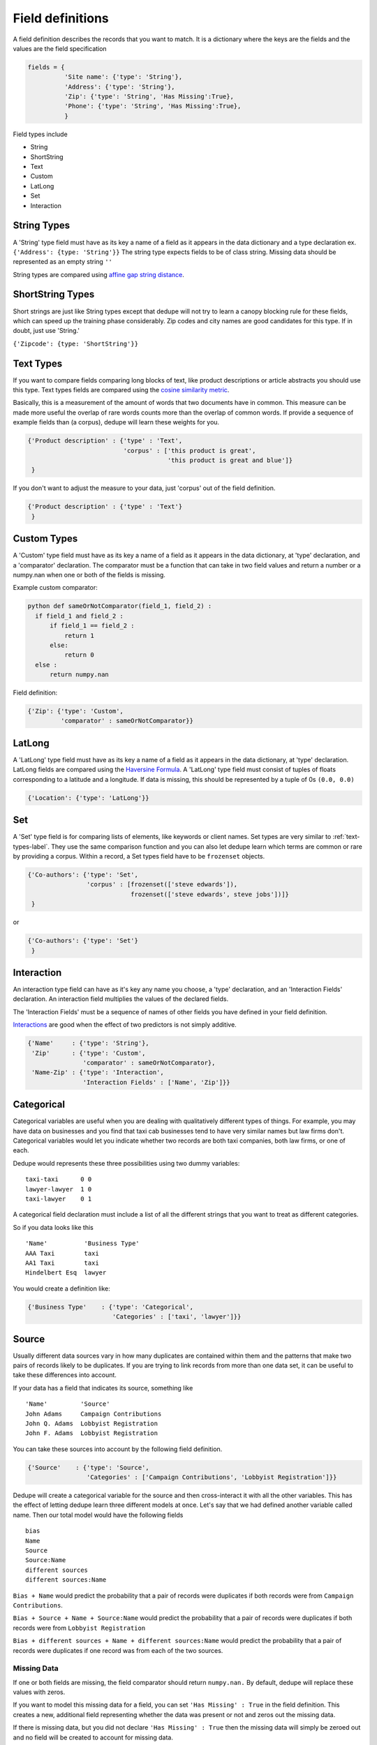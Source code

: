 Field definitions
=================

A field definition describes the records that you want to match. It is
a dictionary where the keys are the fields and the values are the
field specification


.. code:: python

   fields = {
             'Site name': {'type': 'String'},
	     'Address': {'type': 'String'},
	     'Zip': {'type': 'String', 'Has Missing':True},
	     'Phone': {'type': 'String', 'Has Missing':True},
	     }



Field types include 

* String
* ShortString 
* Text
* Custom 
* LatLong 
* Set 
* Interaction

String Types
^^^^^^^^^^^^

A 'String' type field must have as its key a name of a field as it
appears in the data dictionary and a type declaration ex.
``{'Address': {type: 'String'}}`` The string type expects fields to be of
class string. Missing data should be represented as an empty string
``''``

String types are compared using `affine gap string
distance <http://en.wikipedia.org/wiki/Gap_penalty#Affine>`__.

ShortString Types
^^^^^^^^^^^^^^^^^

Short strings are just like String types except that dedupe will not
try to learn a canopy blocking rule for these fields, which can speed
up the training phase considerably. Zip codes and city names are good
candidates for this type. If in doubt, just use 'String.'

``{'Zipcode': {type: 'ShortString'}}``

.. _text-types-label:

Text Types
^^^^^^^^^^

If you want to compare fields comparing long blocks of text, like
product descriptions or article abstracts you should use this
type. Text types fields are compared using the `cosine similarity
metric <http://en.wikipedia.org/wiki/Vector_space_model>`__.

Basically, this is a measurement of the amount of words that two
documents have in common. This measure can be made more useful the
overlap of rare words counts more than the overlap of common words. If
provide a sequence of example fields than (a corpus), dedupe will
learn these weights for you.

.. code:: python

   {'Product description' : {'type' : 'Text', 
                             'corpus' : ['this product is great',
			                 'this product is great and blue']}
    } 

If you don't want to adjust the measure to your data, just 'corpus'
out of the field definition.

.. code:: python

   {'Product description' : {'type' : 'Text'}
    } 



Custom Types
^^^^^^^^^^^^

A 'Custom' type field must have as its key a name of a field as it
appears in the data dictionary, at 'type' declaration, and a
'comparator' declaration. The comparator must be a function that can
take in two field values and return a number or a numpy.nan when one or both
of the fields is missing.

Example custom comparator:

.. code:: python

  python def sameOrNotComparator(field_1, field_2) :     
    if field_1 and field_2 :         
        if field_1 == field_2 :             
            return 1         
        else:             
            return 0     
    else :         
        return numpy.nan

Field definition:

.. code:: python

    {'Zip': {'type': 'Custom', 
             'comparator' : sameOrNotComparator}} 

LatLong
^^^^^^^

A 'LatLong' type field must have as its key a name of a field as it
appears in the data dictionary, at 'type' declaration. LatLong fields
are compared using the `Haversine
Formula <http://en.wikipedia.org/wiki/Haversine_formula>`__. A 'LatLong'
type field must consist of tuples of floats corresponding to a latitude
and a longitude. If data is missing, this should be represented by a
tuple of 0s ``(0.0, 0.0)``

.. code:: python

    {'Location': {'type': 'LatLong'}} 

Set
^^^

A 'Set' type field is for comparing lists of elements, like keywords
or client names. Set types are very similar to
:ref:`text-types-label`.  They use the same comparison function and
you can also let dedupe learn which terms are common or rare by
providing a corpus. Within a record, a Set types field have to be 
``frozenset`` objects.

.. code:: python

    {'Co-authors': {'type': 'Set',
                    'corpus' : [frozenset(['steve edwards']),
		                frozenset(['steve edwards', steve jobs'])]}
     } 

or

.. code:: python

    {'Co-authors': {'type': 'Set'}
     } 




Interaction
^^^^^^^^^^^

An interaction type field can have as it's key any name you choose, a
'type' declaration, and an 'Interaction Fields' declaration. An
interaction field multiplies the values of the declared fields.

The 'Interaction Fields' must be a sequence of names of other fields you
have defined in your field definition.

`Interactions <http://en.wikipedia.org/wiki/Interaction_%28statistics%29>`__
are good when the effect of two predictors is not simply additive.

.. code:: python

    {'Name'     : {'type': 'String'}, 
     'Zip'      : {'type': 'Custom', 
                   'comparator' : sameOrNotComparator},
     'Name-Zip' : {'type': 'Interaction', 
                   'Interaction Fields' : ['Name', 'Zip']}} 

Categorical
^^^^^^^^^^^

Categorical variables are useful when you are dealing with qualitatively
different types of things. For example, you may have data on businesses
and you find that taxi cab businesses tend to have very similar names
but law firms don't. Categorical variables would let you indicate
whether two records are both taxi companies, both law firms, or one of
each.

Dedupe would represents these three possibilities using two dummy
variables:

::

    taxi-taxi      0 0
    lawyer-lawyer  1 0
    taxi-lawyer    0 1

A categorical field declaration must include a list of all the different
strings that you want to treat as different categories.

So if you data looks like this

::

    'Name'          'Business Type' 
    AAA Taxi        taxi 
    AA1 Taxi        taxi 
    Hindelbert Esq  lawyer

You would create a definition like:

.. code:: python

    {'Business Type'    : {'type': 'Categorical',
                           'Categories' : ['taxi', 'lawyer']}}

Source
^^^^^^

Usually different data sources vary in how many duplicates are contained
within them and the patterns that make two pairs of records likely to be
duplicates. If you are trying to link records from more than one data
set, it can be useful to take these differences into account.

If your data has a field that indicates its source, something like

::

    'Name'         'Source'
    John Adams     Campaign Contributions
    John Q. Adams  Lobbyist Registration
    John F. Adams  Lobbyist Registration

You can take these sources into account by the following field
definition.

.. code:: python

    {'Source'    : {'type': 'Source',
                    'Categories' : ['Campaign Contributions', 'Lobbyist Registration']}}

Dedupe will create a categorical variable for the source and then
cross-interact it with all the other variables. This has the effect of
letting dedupe learn three different models at once. Let's say that we
had defined another variable called name. Then our total model would
have the following fields

::

    bias
    Name
    Source
    Source:Name
    different sources
    different sources:Name

``Bias + Name`` would predict the probability that a pair of records
were duplicates if both records were from ``Campaign Contributions``.

``Bias + Source + Name + Source:Name`` would predict the probability
that a pair of records were duplicates if both records were from
``Lobbyist Registration``

``Bias + different sources + Name + different sources:Name`` would
predict the probability that a pair of records were duplicates if one
record was from each of the two sources.

Missing Data 
~~~~~~~~~~~~ 
If one or both fields are missing, the field comparator should return
``numpy.nan.`` By default, dedupe will replace these values with zeros. 

If you want to model this missing data for a field, you can set ``'Has
Missing' : True`` in the field definition. This creates a new,
additional field representing whether the data was present or not and
zeros out the missing data.

If there is missing data, but you did not declare ``'Has
Missing' : True`` then the missing data will simply be zeroed out and
no field will be created to account for missing data.

This approach is called 'response augmented data' and is described in
Benjamin Marlin's thesis `"Missing Data Problems in Machine Learning"
<http://people.cs.umass.edu/~marlin/research/phd_thesis/marlin-phd-thesis.pdf>`__. Basically,
this approach says that, even without looking at the value of the
field comparisons, the pattern of observed and missing responses will
affect the probability that a pair of records are a match.

This approach makes a few assumptions that are usually not completely true:

- Whether a field is missing data is not associated with any other
  field missing data
- That the weighting of the observed differences in field A should be
  the same regardless of whether field B is missing.


If you define an an interaction with a field that you declared to have
missing data, then ``Has Missing : True`` will also be set for the
Interaction field.

Longer example of a field definition:

.. code:: python

    fields = {'name'         : {'type' : 'String'},
              'address'      : {'type' : 'String'},
              'city'         : {'type' : 'String'},
              'zip'          : {'type' : 'Custom', 'comparator' : sameOrNotComparator},
              'cuisine'      : {'type' : 'String', 'Has Missing': True}
              'name-address' : {'type' : 'Interaction', 'Interaction Fields' : ['name', 'city']}
              }
